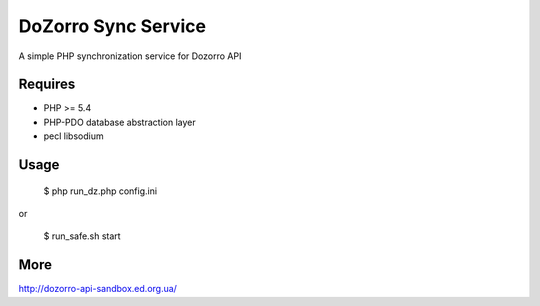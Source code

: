 DoZorro Sync Service
====================

A simple PHP synchronization service for Dozorro API

Requires
--------

* PHP >= 5.4
* PHP-PDO database abstraction layer
* pecl libsodium

Usage
-----

    $ php run_dz.php config.ini

or

    $ run_safe.sh start


More
----

http://dozorro-api-sandbox.ed.org.ua/


